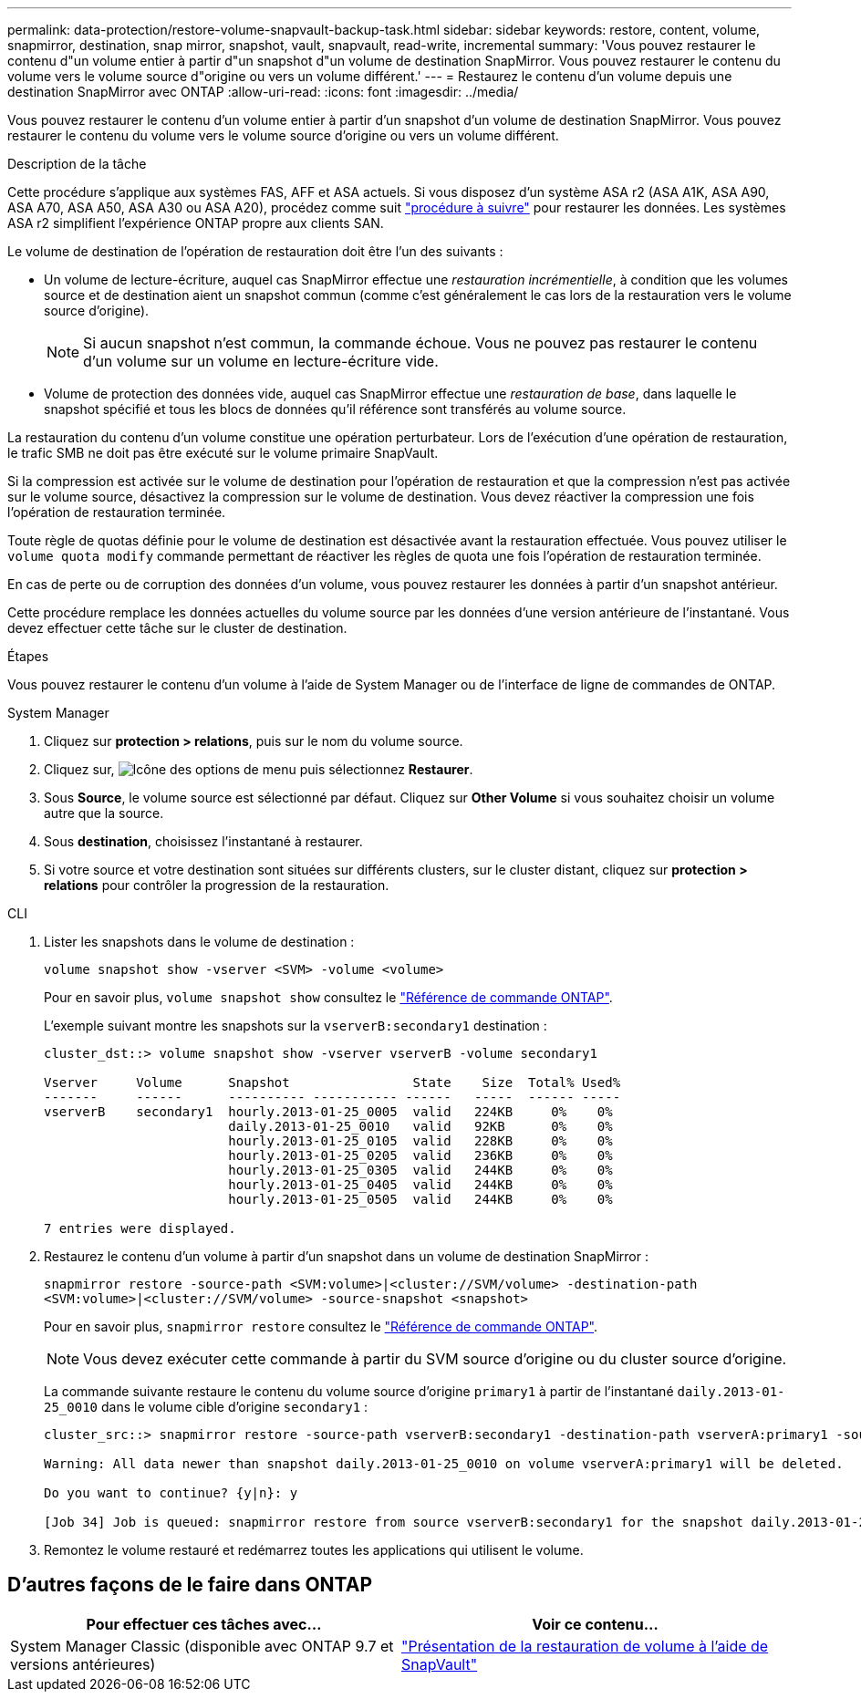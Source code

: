 ---
permalink: data-protection/restore-volume-snapvault-backup-task.html 
sidebar: sidebar 
keywords: restore, content, volume, snapmirror, destination, snap mirror, snapshot, vault, snapvault, read-write, incremental 
summary: 'Vous pouvez restaurer le contenu d"un volume entier à partir d"un snapshot d"un volume de destination SnapMirror. Vous pouvez restaurer le contenu du volume vers le volume source d"origine ou vers un volume différent.' 
---
= Restaurez le contenu d'un volume depuis une destination SnapMirror avec ONTAP
:allow-uri-read: 
:icons: font
:imagesdir: ../media/


[role="lead"]
Vous pouvez restaurer le contenu d'un volume entier à partir d'un snapshot d'un volume de destination SnapMirror. Vous pouvez restaurer le contenu du volume vers le volume source d'origine ou vers un volume différent.

.Description de la tâche
Cette procédure s'applique aux systèmes FAS, AFF et ASA actuels. Si vous disposez d'un système ASA r2 (ASA A1K, ASA A90, ASA A70, ASA A50, ASA A30 ou ASA A20), procédez comme suit link:https://docs.netapp.com/us-en/asa-r2/data-protection/restore-data.html["procédure à suivre"^] pour restaurer les données. Les systèmes ASA r2 simplifient l'expérience ONTAP propre aux clients SAN.

Le volume de destination de l'opération de restauration doit être l'un des suivants :

* Un volume de lecture-écriture, auquel cas SnapMirror effectue une _restauration incrémentielle_, à condition que les volumes source et de destination aient un snapshot commun (comme c'est généralement le cas lors de la restauration vers le volume source d'origine).
+
[NOTE]
====
Si aucun snapshot n'est commun, la commande échoue. Vous ne pouvez pas restaurer le contenu d'un volume sur un volume en lecture-écriture vide.

====
* Volume de protection des données vide, auquel cas SnapMirror effectue une _restauration de base_, dans laquelle le snapshot spécifié et tous les blocs de données qu'il référence sont transférés au volume source.


La restauration du contenu d'un volume constitue une opération perturbateur. Lors de l'exécution d'une opération de restauration, le trafic SMB ne doit pas être exécuté sur le volume primaire SnapVault.

Si la compression est activée sur le volume de destination pour l'opération de restauration et que la compression n'est pas activée sur le volume source, désactivez la compression sur le volume de destination. Vous devez réactiver la compression une fois l'opération de restauration terminée.

Toute règle de quotas définie pour le volume de destination est désactivée avant la restauration effectuée. Vous pouvez utiliser le `volume quota modify` commande permettant de réactiver les règles de quota une fois l'opération de restauration terminée.

En cas de perte ou de corruption des données d'un volume, vous pouvez restaurer les données à partir d'un snapshot antérieur.

Cette procédure remplace les données actuelles du volume source par les données d'une version antérieure de l'instantané. Vous devez effectuer cette tâche sur le cluster de destination.

.Étapes
Vous pouvez restaurer le contenu d'un volume à l'aide de System Manager ou de l'interface de ligne de commandes de ONTAP.

[role="tabbed-block"]
====
.System Manager
--
. Cliquez sur *protection > relations*, puis sur le nom du volume source.
. Cliquez sur, image:icon_kabob.gif["Icône des options de menu"] puis sélectionnez *Restaurer*.
. Sous *Source*, le volume source est sélectionné par défaut. Cliquez sur *Other Volume* si vous souhaitez choisir un volume autre que la source.
. Sous *destination*, choisissez l'instantané à restaurer.
. Si votre source et votre destination sont situées sur différents clusters, sur le cluster distant, cliquez sur *protection > relations* pour contrôler la progression de la restauration.


--
.CLI
--
. Lister les snapshots dans le volume de destination :
+
[source, cli]
----
volume snapshot show -vserver <SVM> -volume <volume>
----
+
Pour en savoir plus, `volume snapshot show` consultez le link:https://docs.netapp.com/us-en/ontap-cli/volume-snapshot-show.html["Référence de commande ONTAP"^].

+
L'exemple suivant montre les snapshots sur la `vserverB:secondary1` destination :

+
[listing]
----

cluster_dst::> volume snapshot show -vserver vserverB -volume secondary1

Vserver     Volume      Snapshot                State    Size  Total% Used%
-------     ------      ---------- ----------- ------   -----  ------ -----
vserverB    secondary1  hourly.2013-01-25_0005  valid   224KB     0%    0%
                        daily.2013-01-25_0010   valid   92KB      0%    0%
                        hourly.2013-01-25_0105  valid   228KB     0%    0%
                        hourly.2013-01-25_0205  valid   236KB     0%    0%
                        hourly.2013-01-25_0305  valid   244KB     0%    0%
                        hourly.2013-01-25_0405  valid   244KB     0%    0%
                        hourly.2013-01-25_0505  valid   244KB     0%    0%

7 entries were displayed.
----
. Restaurez le contenu d'un volume à partir d'un snapshot dans un volume de destination SnapMirror :
+
`snapmirror restore -source-path <SVM:volume>|<cluster://SVM/volume> -destination-path <SVM:volume>|<cluster://SVM/volume> -source-snapshot <snapshot>`

+
Pour en savoir plus, `snapmirror restore` consultez le link:https://docs.netapp.com/us-en/ontap-cli/snapmirror-restore.html["Référence de commande ONTAP"^].

+

NOTE: Vous devez exécuter cette commande à partir du SVM source d'origine ou du cluster source d'origine.

+
La commande suivante restaure le contenu du volume source d'origine `primary1` à partir de l'instantané `daily.2013-01-25_0010` dans le volume cible d'origine `secondary1` :

+
[listing]
----
cluster_src::> snapmirror restore -source-path vserverB:secondary1 -destination-path vserverA:primary1 -source-snapshot daily.2013-01-25_0010

Warning: All data newer than snapshot daily.2013-01-25_0010 on volume vserverA:primary1 will be deleted.

Do you want to continue? {y|n}: y

[Job 34] Job is queued: snapmirror restore from source vserverB:secondary1 for the snapshot daily.2013-01-25_0010.
----
. Remontez le volume restauré et redémarrez toutes les applications qui utilisent le volume.


--
====


== D'autres façons de le faire dans ONTAP

[cols="2"]
|===
| Pour effectuer ces tâches avec... | Voir ce contenu... 


| System Manager Classic (disponible avec ONTAP 9.7 et versions antérieures) | link:https://docs.netapp.com/us-en/ontap-system-manager-classic/volume-restore-snapvault/index.html["Présentation de la restauration de volume à l'aide de SnapVault"^] 
|===